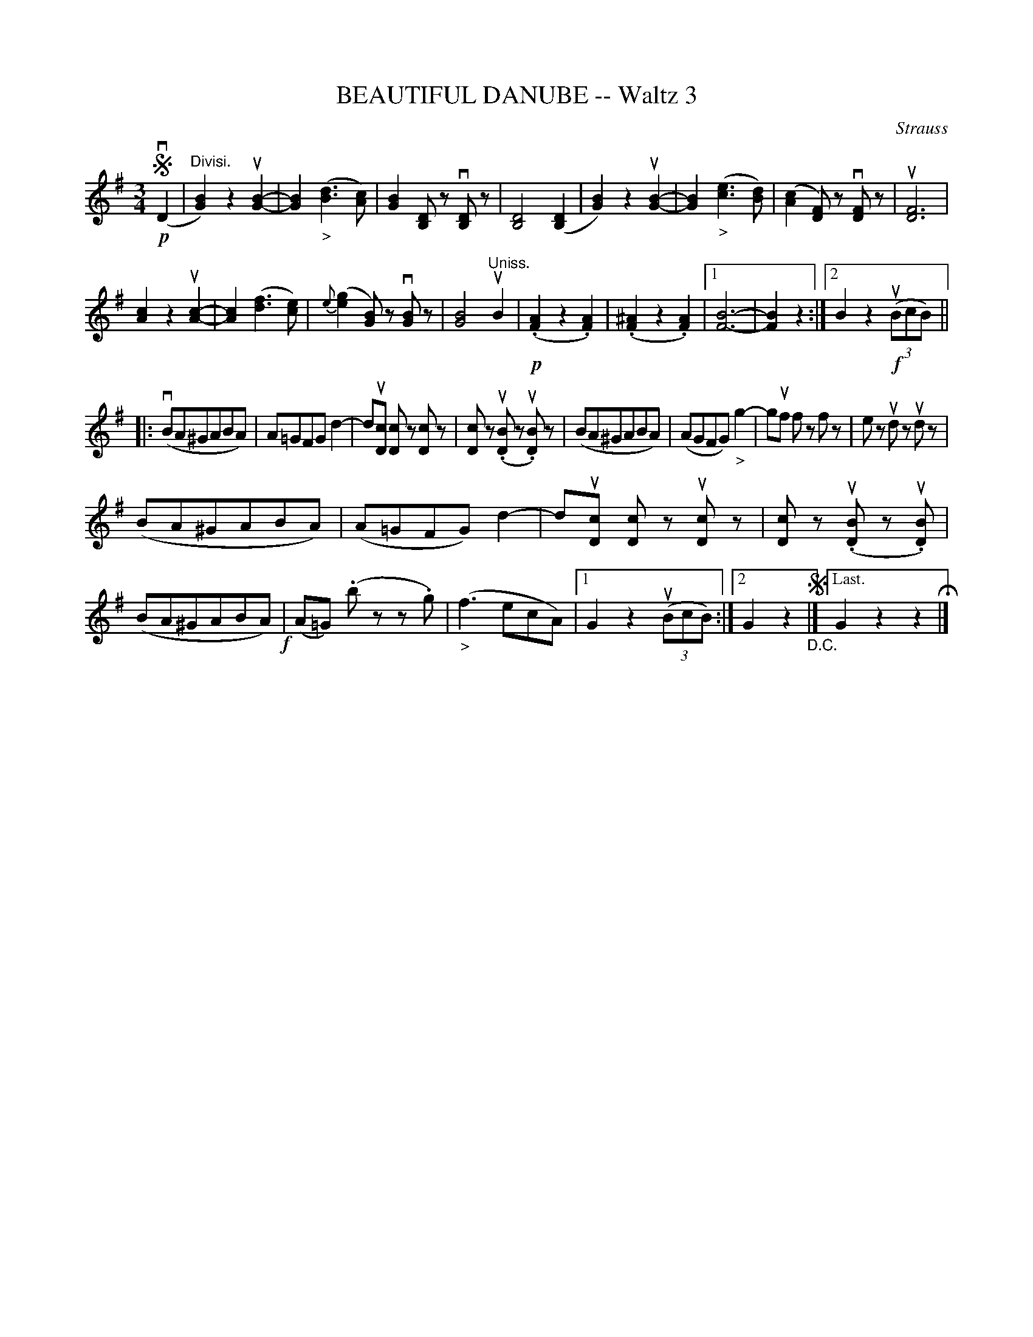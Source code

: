X: 21311
T: BEAUTIFUL DANUBE -- Waltz 3
C: Strauss
R: waltz
B: K\"ohler's Violin Repository, v.2, 1885 p.131 #1
F: http://www.archive.org/details/klersviolinrepos02rugg
Z: 2012 John Chambers <jc:trillian.mit.edu>
N: The 2nd ending of the 1st part is missing a measure.
U: P=!crescendo(!
U: p=!crescendo)!
U: Q=!diminuendo(!
U: q=!diminuendo)!
M: 3/4
L: 1/8
K: G
!segno!!p!(vD2 |"Divisi."\
[B2G2]) z2 u[B2-G2-] | [B2G2] "_>"([d3B3] [cA]) | [B2G2] [DB,]z v[DB,]z | [D4B,4] ([D2B,2] |\
[B2G2]) z2 u[B2-G2-] | [B2G2] "_>"([e3c3] [dB]) | ([c2A2] [FD])z v[FD]z | u[F6D6] |
[c2A2] z2 u[c2-A2-] | [c2A2] ([f3d3] [ec]) | {e}([g2e2] [BG])z v[BG]z | [B4G4] "Uniss."uB2 |\
!p!(.[A2F2] z2 .[A2F2]) | (.[.^A2F2] z2 .[A2F2]) |[1 [B6-F6-] | [B2F2] z2 :|\
[2 B2 z2 !f!u((3BcB) ||
|: v(BA^GABA) | A=GFG d2- | du[cD] [cD]z [cD]z | [cD]z (u.[BD]z u.[BD])z |\
(BA^GABA) | (AGFG) "_>"g2- | guf fz fz | ez udz udz |
(BA^GABA) | (A=GFG) d2- | du[cD] [cD]z u[cD]z | [cD]z (u.[BD]z u.[BD]) |\
(BA^GABA) !f!| (A=G) (.bz z.g) | "_>"(f3 ecA) |\
[1 G2 z2 u((3BcB) :|[2 G2 z2 !segno! "_D.C."|]["Last." G2 z2 z2 H|]
